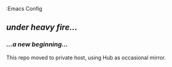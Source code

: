 :Emacs Config

** /under heavy fire.../

*** /...a new beginning.../

This repo moved to private host,
using Hub as occasional mirror.
